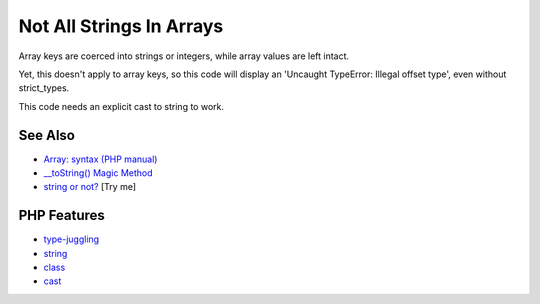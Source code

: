 .. _not-all-strings-in-arrays:

Not All Strings In Arrays
-------------------------

.. meta::
	:description:
		Not All Strings In Arrays: Array keys are coerced into strings or integers, while array values are left intact.
	:twitter:card: summary_large_image
	:twitter:site: @exakat
	:twitter:title: Not All Strings In Arrays
	:twitter:description: Not All Strings In Arrays: Array keys are coerced into strings or integers, while array values are left intact
	:twitter:creator: @exakat
	:twitter:image:src: https://php-tips.readthedocs.io/en/latest/_images/not_all_strings.png
	:og:image: https://php-tips.readthedocs.io/en/latest/_images/not_all_strings.png
	:og:title: Not All Strings In Arrays
	:og:type: article
	:og:description: Array keys are coerced into strings or integers, while array values are left intact
	:og:url: https://php-tips.readthedocs.io/en/latest/tips/not_all_strings.html
	:og:locale: en

.. raw:: html

	<script type="application/ld+json">{"@context":"https:\/\/schema.org","@graph":[{"@type":"WebPage","@id":"https:\/\/php-tips.readthedocs.io\/en\/latest\/tips\/not_all_strings.html","url":"https:\/\/php-tips.readthedocs.io\/en\/latest\/tips\/not_all_strings.html","name":"Not All Strings In Arrays","isPartOf":{"@id":"https:\/\/www.exakat.io\/"},"datePublished":"Mon, 09 Jun 2025 19:56:06 +0000","dateModified":"Mon, 09 Jun 2025 19:56:06 +0000","description":"Array keys are coerced into strings or integers, while array values are left intact","inLanguage":"en-US","potentialAction":[{"@type":"ReadAction","target":["https:\/\/php-tips.readthedocs.io\/en\/latest\/tips\/not_all_strings.html"]}]},{"@type":"WebSite","@id":"https:\/\/www.exakat.io\/","url":"https:\/\/www.exakat.io\/","name":"Exakat","description":"Smart PHP static analysis","inLanguage":"en-US"}]}</script>

Array keys are coerced into strings or integers, while array values are left intact.

Yet, this doesn't apply to array keys, so this code will display an 'Uncaught TypeError: Illegal offset type', even without strict_types.

This code needs an explicit cast to string to work.

.. image:: ../images/not_all_strings.png

See Also
________

* `Array: syntax (PHP manual) <https://www.php.net/manual/en/language.types.array.php>`_
* `__toString() Magic Method <https://www.php.net/manual/fr/language.oop5.magic.php#object.tostring>`_
* `string or not? <https://3v4l.org/CfEaW>`_ [Try me]


PHP Features
____________

* `type-juggling <https://php-dictionary.readthedocs.io/en/latest/dictionary/type-juggling.ini.html>`_

* `string <https://php-dictionary.readthedocs.io/en/latest/dictionary/string.ini.html>`_

* `class <https://php-dictionary.readthedocs.io/en/latest/dictionary/class.ini.html>`_

* `cast <https://php-dictionary.readthedocs.io/en/latest/dictionary/cast.ini.html>`_



